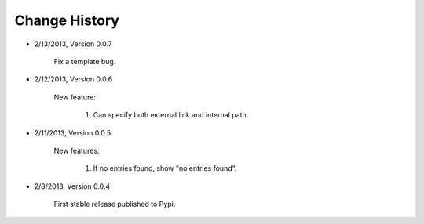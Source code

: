 
Change History
--------------

- 2/13/2013, Version 0.0.7

    Fix a template bug.

- 2/12/2013, Version 0.0.6

    New feature:

        #. Can specify both external link and internal path.

- 2/11/2013, Version 0.0.5

    New features:

        #. If no entries found, show "no entries found".

- 2/8/2013, Version 0.0.4

    First stable release published to Pypi.